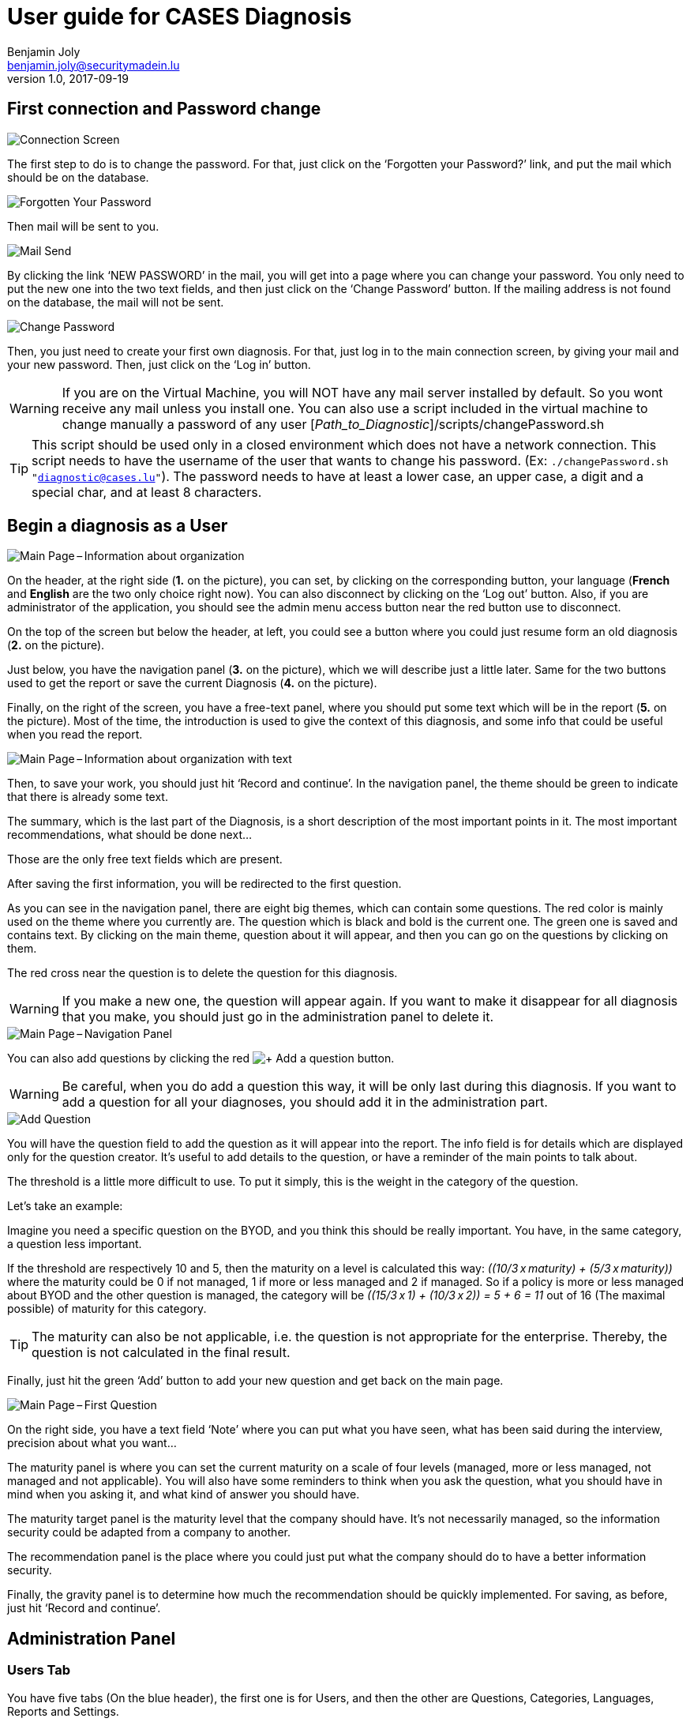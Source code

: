 = User guide for CASES Diagnosis
Benjamin Joly <benjamin.joly@securitymadein.lu>
v1.0, 2017-09-19
:imagesdir: img

== First connection and Password change

image::UG_Diagnostic_001.PNG[Connection Screen]

The first step to do is to change the password. For that, just click on the ‘Forgotten your Password?’ link, and put the mail which should be on the database.

image::UG_Diagnostic_002.PNG[Forgotten Your Password]

Then mail will be sent to you.

image::UG_Diagnostic_003.PNG[Mail Send]

By clicking the link ‘NEW PASSWORD’ in the mail, you will get into a page where you can change your password. You only need to put the new one into the two text fields, and then just click on the ‘Change Password’ button. If the mailing address is not found on the database, the mail will not be sent.

image::UG_Diagnostic_004.PNG[Change Password]

Then, you just need to create your first own diagnosis. For that, just log in to the main connection screen, by giving your mail and your new password. Then, just click on the ‘Log in’ button.

WARNING: If you are on the Virtual Machine, you will NOT have any mail server installed by default. So you wont receive any mail unless you install one. You can also use a script included in the virtual machine to change manually a password of any user [_Path_to_Diagnostic_]/scripts/changePassword.sh

TIP: This script should be used only in a closed environment which does not have a network connection. This script needs to have the username of the user that wants to change his password. (Ex: `./changePassword.sh "diagnostic@cases.lu"`). The password needs to have at least a lower case, an upper case, a digit and a special char, and at least 8 characters.

ifdef::backend-pdf[<<<]

== Begin a diagnosis as a User

image::UG_Diagnostic_005.PNG[Main Page – Information about organization]

On the header, at the right side (**1.** on the picture), you can set, by clicking on the corresponding button, your language (**French** and **English** are the two only choice right now). You can also disconnect by clicking on the ‘Log out’ button. Also, if you are administrator of the application, you should see the admin menu access button near the red button use to disconnect.

On the top of the screen but below the header, at left, you could see a button where you could just resume form an old diagnosis (**2.** on the picture).

Just below, you have the navigation panel (**3.** on the picture), which we will describe just a little later. Same for the two buttons used to get the report or save the current Diagnosis (**4.** on the picture).

Finally, on the right of the screen, you have a free-text panel, where you should put some text which will be in the report (**5.** on the picture). Most of the time, the introduction is used to give the context of this diagnosis, and some info that could be useful when you read the report.

image::UG_Diagnostic_006.PNG[Main Page – Information about organization with text]

Then, to save your work, you should just hit ‘Record and continue’. In the navigation panel, the theme should be green to indicate that there is already some text.

The summary, which is the last part of the Diagnosis, is a short description of the most important points in it. The most important recommendations, what should be done next…

Those are the only free text fields which are present.

After saving the first information, you will be redirected to the first question.

As you can see in the navigation panel, there are eight big themes, which can contain some questions. The red color is mainly used on the theme where you currently are. The question which is black and bold is the current one. The green one is saved and contains text. By clicking on the main theme, question about it will appear, and then you can go on the questions by clicking on them.

The red cross near the question is to delete the question for this diagnosis.

WARNING: If you make a new one, the question will appear again. If you want to make it disappear for all diagnosis that you make, you should just go in the administration panel to delete it.

image::UG_Diagnostic_007.PNG[Main Page – Navigation Panel]

You can also add questions by clicking the red image:UG_Diagnostic_008.PNG[+ Add a question] button.

WARNING: Be careful, when you do add a question this way, it will be only last during this diagnosis. If you want to add a question for all your diagnoses, you should add it in the administration part.

image::UG_Diagnostic_009.PNG[Add Question]

You will have the question field to add the question as it will appear into the report. The info field is for details which are displayed only for the question creator. It’s useful to add details to the question, or have a reminder of the main points to talk about.

The threshold is a little more difficult to use. To put it simply, this is the weight in the category of the question.

Let’s take an example:

Imagine you need a specific question on the BYOD, and you think this should be really important. You have, in the same category, a question less important.

If the threshold are respectively 10 and 5, then the maturity on a level is calculated this way: __\((10/3 x maturity) + (5/3 x maturity))__ where the maturity could be 0 if not managed, 1 if more or less managed and 2 if managed. So if a policy is more or less managed about BYOD and the other question is managed, the category will be __\((15/3 x 1) + (10/3 x 2)) = 5 + 6 = 11__ out of 16 (The maximal possible) of maturity for this category.

TIP: The maturity can also be not applicable, i.e. the question is not appropriate for the enterprise. Thereby, the question is not calculated in the final result.

Finally, just hit the green ‘Add’ button to add your new question and get back on the main page.

image::UG_Diagnostic_010.PNG[Main Page – First Question]

On the right side, you have a text field ‘Note’ where you can put what you have seen, what has been said during the interview, precision about what you want…

The maturity panel is where you can set the current maturity on a scale of four levels (managed, more or less managed, not managed and not applicable). You will also have some reminders to think when you ask the question, what you should have in mind when you asking it, and what kind of answer you should have.

The maturity target panel is the maturity level that the company should have. It’s not necessarily managed, so the information security could be adapted from a company to another.

The recommendation panel is the place where you could just put what the company should do to have a better information security.

Finally, the gravity panel is to determine how much the recommendation should be quickly implemented. For saving, as before, just hit ‘Record and continue’.

ifdef::backend-pdf[<<<]

== Administration Panel

=== Users Tab

You have five tabs (On the blue header), the first one is for Users, and then the other are Questions, Categories, Languages, Reports and Settings.

image::UG_Diagnostic_011.PNG[Administration Panel – User]

You can see all the mail addresses which are authorized to connect to the diagnosis. You can click on the image:UG_Diagnostic_014.PNG[+ Add a user] button, so you can add a user.

image::UG_Diagnostic_015.PNG[Administration Panel – Add User]

You can put a mail address, choose if this account has access to this interface, and just add it by clicking the blue button ‘Add’.

On the page where you can see all mail which is allowed to connect to the Diagnosis, if you click on them, you should be able to modify the address or choose whether it is admin or not.

image::UG_Diagnostic_016.PNG[Administration Panel – Modify User]

TIP: The only way to modify a password is to get a password Forgotten link, or the script which is with the Virtual Machine.

You can also delete an user by clicking on the right side, the red button where "Delete" is written.

WARNING: Be extremely careful, there is no confirmation message when you delete a user here.

ifdef::backend-pdf[<<<]

=== Questions Tab

==== Questions Screen

The second tab list all the default questions that will appear when you open a new Diagnosis.

image::UG_Diagnostic_017.PNG[Administration Panel – Questions]

In the ‘Question’ column, you have all the questions that will appear. The translation key is mainly used to link questions through all languages. The category is, of course, the main theme linked, and the threshold could be assimilated to the maturity that will bring a managed control. To finish, the ‘action’ column represents the possibility to edit the question (by clicking the pen (image:UG_Diagnostic_012.PNG[Pen])) or delete it (by clicking the cross (image:UG_Diagnostic_013.PNG[Cross])).

==== Add a Question

You can also add questions by clicking the red image:UG_Diagnostic_008.PNG[+ Add a question] button.

image::UG_Diagnostic_018.PNG[Administration Panel – Add Questions]

The first field is for the translation key used by the PO file. The built-in question is done by giving two underscores, the tag "question" and the number of the questions (For example, "__question33").

Then you have some fields in which you can translate your question and its help.

TIP: If you do not put translations, the name of the question will be the key you wrote above. You can choose to translate in one language and not in the others. Writing some help is optional, it depends on your needs.

You can also choose the category of the question, and its upper threshold as if you were adding a question which is not definitive.

Then, when you add your question, you will find it in every diagnosis you will do.

image::UG_Diagnostic_021.PNG[Question added]

==== Change a Question

By editing, you will get on a similar interface as if you were adding a question. You can change details on the same ways.

image::UG_Diagnostic_022.PNG[Administration Panel – Change Questions]

==== Delete a Question

Just click on the blue cross (image:UG_Diagnostic_013.PNG[Cross]) to definitely delete the question, with a confirmation message.

=== Categories Tab

==== Categories Screen

The third tab list all the default categories that will appear when you open a new Diagnosis.

image::UG_Diagnostic_036.PNG[Administration Panel – Categories]

In the ‘Category’ column, you have all the categories that will appear. The translation key is mainly used to link categories through all languages. To finish, the ‘action’ column represents the possibility to edit the category (by clicking the pen (image:UG_Diagnostic_012.PNG[Pen])) or delete it (by clicking the cross (image:UG_Diagnostic_013.PNG[Cross])).

==== Add a Category

You can also add categories by clicking the red image:UG_Diagnostic_038.PNG[+ Add a category] button.

image::UG_Diagnostic_037.PNG[Administration Panel – Add Categories]

The first field is for the translation key used by the PO file. The built-in category is done by giving two underscores, the tag "category" and the number of the category (For example, "__category9").

Then you have some fields in which you can translate your category.

TIP: If you do not put translations, the name of the category will be the key you wrote above. You can choose to translate in one language and not in the others.

Then, when you add your category, you will find it in every diagnosis you will do, as long as it contains at least one question.

image::UG_Diagnostic_039.PNG[Category added]

==== Change a Category

By editing, you will get on a similar interface as if you were adding a category. You can change details on the same ways.

image::UG_Diagnostic_040.PNG[Administration Panel – Change Categories]

==== Delete a Category

Just click on the blue cross (image:UG_Diagnostic_013.PNG[Cross]) to definitely delete the category, with a confirmation message.

=== Languages Tab

==== Languages Screen

The fourth tab list all the default translations that exist when you open a new Diagnosis.

image::UG_Diagnostic_041.PNG[Administration Panel – Languages]

In the ‘Translation’ column, there is the name of the translation keys, translated in the current language. You can modify it directly by changing its text and then click the green button ‘Change’ on the same line. You can also delete a translation by clicking the green button ‘Delete’.

The third column is the Reference translation and will be useful when you translate another language.

==== Add a Language

Indeed, at the top right of the page, you can add another language by selecting its code country and clicking the green button ‘Add’. You can also delete a language selected by clicking the button ‘Delete’.

image::UG_Diagnostic_043.PNG[Administration Panel – Add Languages]

When the new language is added, a new button is created at the top right corner of the page, with the flag of the language chosen. You can click on the button.

image::UG_Diagnostic_044.PNG[Administration Panel – Language added]

As you can see, the translation column is empty, and you can then fill in translations as you want to. The Reference translation may help you filling translations, as you can choose a language to support you.

At the end of the page, you have two buttons which are ‘Add a translation’ and ‘Change all translations’.

image::UG_Diagnostic_042.PNG[Administration Panel – Add-Delete translation]

‘Change all translations’ allows you to change multiple translations so that you do not have to change one by one all the translations. ‘Add a translation’ is for adding a translation.

TIP: Normally you won't use this last feature, unless you want to change the code of the application and you need another translation.

==== Add a Translation

image::UG_Diagnostic_045.PNG[Administration Panel – Add Translations]

The first field is for the translation key used by the PO file. You can put the key you need to translate.

Then you have some fields in which you can translate your translation.

TIP: If you do not put translations, the name of the translation will be empty.

=== Templates Tab

==== Templates Screen

The fifth tab list all the default report templates that exist when you open a new Diagnosis.

image::UG_Diagnostic_046.PNG[Administration Panel – Templates]

In this tab you can download all the actual templates in order to modify them.

After modifying them, it is possible to upload them if you want to apply changes in the diagnosis.

image::UG_Diagnostic_047.PNG[Administration Panel – Upload templates]

WARNING: The uploaded template must have the same name that in the diagnosis.

=== Settings Tab

==== Settings Screen

The sixth tab list all the settings you can modify in the diagnosis.

image::UG_Diagnostic_048.PNG[Administration Panel – Settings]

In this tab you can modify the default language (The one which is used when you open a diagnosis), the MxCheck (When this option is activated, it forces you to verify your mail address to enter a diagnosis) and the encryption key (Its strength).

TIP: After getting again in the settings tab, all the settings will be set by default but all the modifications will be updated.

ifdef::backend-pdf[<<<]

== Resume or finish a Diagnosis

Before your session ends for security reason, or if you want to resume your diagnosis later, it is recommended to export often your work, by hitting the yellow button below the navigation panel.

image::UG_Diagnostic_023.PNG[Exported file]

Files are renamed by the following name:
data_yyyymmddhhnnss.cases where

* y = year
* m = month
* d = day
* h = hour
* n = minutes
* s = second.

There are two ways to load this diagnosis. The first one, at the connection screen, you doesn’t need to have an account to go on it.

image::UG_Diagnostic_001.PNG[Connection Screen]

By doing this, you will have only access to the report this way. It is mostly used to have another quick way to show an overview of the report.
The other way is on the main page that you access just after getting connected.

image::UG_Diagnostic_024.PNG[Resume a Diagnosis]

Just on the top of the navigation panel, you can load the file that you have downloaded, or that someone gives to you to resume or modify the Diagnosis.

ifdef::backend-pdf[<<<]

== Report

=== Online Report

You can access to the screen report by just clicking on the yellow button image:UG_Diagnostic_025.PNG[Report]. You can also get this screen without being connected, but you will not be able to download the report as a ‘.docx’.

image::UG_Diagnostic_026.PNG[Report Screen]

The first graph that you can see is the maturity by domains with the risk cartography and more precisely with the tab on the right. The colors determine the level of maturity of each category (red when maturity is under 33%, orange between 33% and 66% and green over 66%). You will also find the recommendation tab which briefly summarizes the recommendations, their gravity and their current and target maturity.

image::UG_Diagnostic_027.PNG[Recommendation Tab]

Just below the first tab, you will find the current maturity level and the target level.

image::UG_Diagnostic_028.PNG[Current and Target Maturity Level]

And you will also find the proportion of the category on the whole Diagnosis.

image::UG_Diagnostic_029.PNG[Proportion category]

ifdef::backend-pdf[<<<]

=== Offline Report

If everything seems okay, you just need to get it on a .docx, and for that, click on the yellow button ‘Download deliverable.’

image::UG_Diagnostic_030.PNG[Download deliverable]

You will need to put a Document Name, the company which is concerned by the Diagnosis, the version of the document (If there are multiple Diagnoses, or if you want to correct it…), a choice if it’s a draft or a final version of the Diagnosis, the classification of the document (who can read it or have it, it’s a free text, so it can be chosen with TLP, or a classification on your own), and finally the name of the consultant and the name of the client. Most of that data will be found on the document.
The document will be named [__Document Name__]_Date.docx.

image::UG_Diagnostic_031.PNG[Report Downloaded]

In the document, you can find on the Part 1.1 the free text in ‘Information about organization’ and on 2.1 the free text in ‘Summary of evaluation’.

image::UG_Diagnostic_032.PNG[Report Downloaded Part 2]

Graphics and tabs which were on the report screen could mostly be found on in the document. a .docx

image::UG_Diagnostic_033.PNG[Report Downloaded Part 3]

There is also a tab which contains the questions, the note taken, the recommendation and the current and target maturity.

ifdef::backend-pdf[<<<]

=== Contents in the template report

There are some tags which corresponding to some fields in the diagnosis. You can find a complete list just below. Concerning the charts, some dummy pictures are in the document. Their name are "__image9.png__", "__image5.png__" and "__image10.png__".

image::UG_Diagnostic_034.PNG[Name of the dummy chart for the template]

And here is the dummy for the pie chart :

image::UG_Diagnostic_035.PNG[Dummy in the report]

As you can also see, tags which can be modified in their order, or that could be just deleted are under the form "__${TAGS}__". A complete list of the different existing tags can be found just below.

* **${CATEGpass:[__]PERCENT}** : The current percentage got in the categories (Got automatically)
* **${CATEGpass:[__]PERCENT_TARG}** : The aimed percentage got in the categories (Got automatically)
* **${CLASSIFICATION}** : Indication to know where and how the document could be spread (Field got just before download the report)
* **${CLIENT}** : Name of the person who represents the company which has been the subject of the diagnosis (Field got just before download the report)
* **${COMPANY}** : Name of the company which has been the subject of the diagnosis (Field got just before download the report)
* **${CONSULTANT}** : Name of the security consultant or the company which has done the Diagnosis (Field got just before download the report)
* **${DATE}** : The date when is generated the report (Done automatically, depending of the server date)
* **${DOCUMENT}** : Name of the document (Field got just before download the report)
* **${EVALUATION_SYNTHESYS}** : Some important conclusions of the diagnosis, or important information to underline (Field got on the last free-text field, "__Summary of evaluation__")
* **${LEGEND_PIE}** : The legend of the pie chart which contains all the categories (Got automatically)
* **${NOTES_TABLE}** : The table which contains all the notes, maturity, recommendation of each questions (Got automatically)
* **${ORGANIZATION_INFORMATION}** : Some information that are general on the company (Field got on the first free-text field, "__Information about organization__")
* **${PRISE_NOTE_CATEG}** : The name of the categories/securities domain field (Got automatically)
* **${RECOMMENDATION_TABLE}** : The recommendation table (Got automatically)
* **${STATE}** : State of the document, to know if it's still a draft, or a final version (Field got just before download the report)
* **${TYPE}** : State of the document, to know if it's still a draft, or a final version (Field got just before download the report, other font text)
* **${VERSION}** : Versioning of the document (Field got just before download the report)
